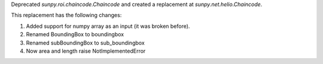 Deprecated `sunpy.roi.chaincode.Chaincode` and created a replacement at `sunpy.net.helio.Chaincode`.

This replacement has the following changes:

1. Added support for numpy array as an input (it was broken before).
2. Renamed BoundingBox to boundingbox
3. Renamed subBoundingBox to sub_boundingbox
4. Now area and length raise NotImplementedError
